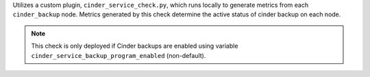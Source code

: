 Utilizes a custom plugin, ``cinder_service_check.py``, which runs locally to
generate metrics from each ``cinder_backup`` node. Metrics generated by this check
determine the active status of cinder backup on each node.

.. note::

    This check is only deployed if Cinder backups are enabled using
    variable ``cinder_service_backup_program_enabled`` (non-default).
